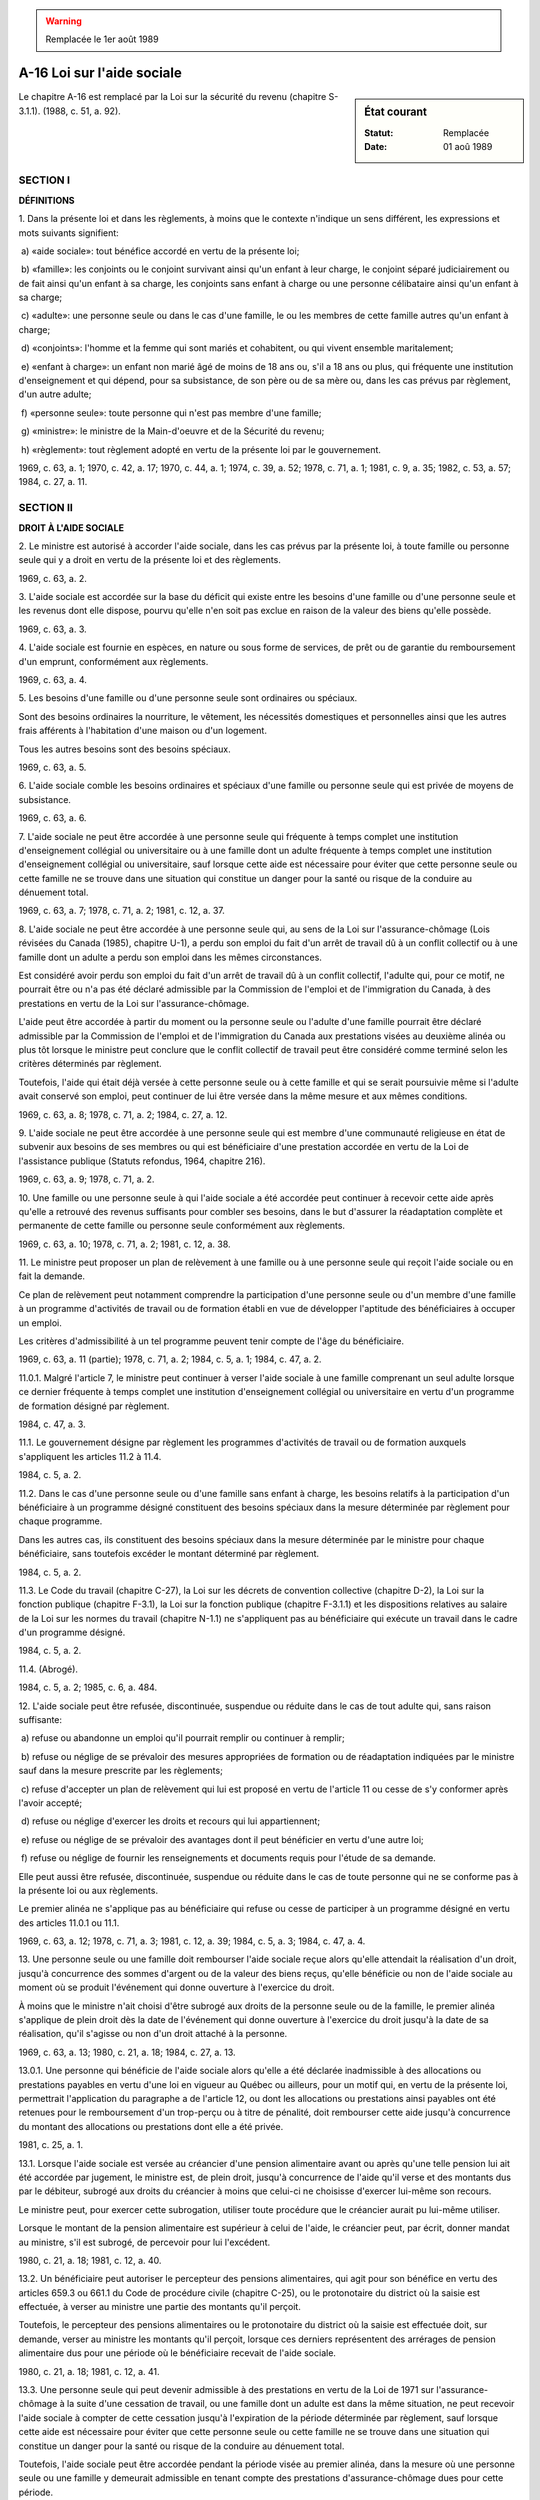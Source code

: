.. warning:: Remplacée le 1er août 1989

.. _A-16:

===========================
A-16 Loi sur l'aide sociale
===========================

.. sidebar:: État courant

    :Statut: Remplacée
    :Date: 01 aoû 1989

Le chapitre A-16 est remplacé par la Loi sur la sécurité du revenu (chapitre S-3.1.1).  (1988, c. 51, a. 92).

SECTION I
~~~~~~~~~

**DÉFINITIONS**

1. Dans la présente loi et dans les règlements, à moins que le contexte n'indique un sens différent, les expressions et mots suivants signifient:

 a) «aide sociale»: tout bénéfice accordé en vertu de la présente loi;

 b) «famille»: les conjoints ou le conjoint survivant ainsi qu'un enfant à leur charge, le conjoint séparé judiciairement ou de fait ainsi qu'un enfant à sa charge, les conjoints sans enfant à charge ou une personne célibataire ainsi qu'un enfant à sa charge;

 c) «adulte»: une personne seule ou dans le cas d'une famille, le ou les membres de cette famille autres qu'un enfant à charge;

 d) «conjoints»: l'homme et la femme qui sont mariés et cohabitent, ou qui vivent ensemble maritalement;

 e) «enfant à charge»: un enfant non marié âgé de moins de 18 ans ou, s'il a 18 ans ou plus, qui fréquente une institution d'enseignement et qui dépend, pour sa subsistance, de son père ou de sa mère ou, dans les cas prévus par règlement, d'un autre adulte;

 f) «personne seule»: toute personne qui n'est pas membre d'une famille;

 g) «ministre»: le ministre de la Main-d'oeuvre et de la Sécurité du revenu;

 h) «règlement»: tout règlement adopté en vertu de la présente loi par le gouvernement.

1969, c. 63, a. 1; 1970, c. 42, a. 17; 1970, c. 44, a. 1; 1974, c. 39, a. 52; 1978, c. 71, a. 1; 1981, c. 9, a. 35; 1982, c. 53, a. 57; 1984, c. 27, a. 11.

SECTION II
~~~~~~~~~~

**DROIT À L'AIDE SOCIALE**

2. Le ministre est autorisé à accorder l'aide sociale, dans les cas prévus par la présente loi, à toute famille ou personne seule qui y a droit en vertu de la présente loi et des règlements.

1969, c. 63, a. 2.

3. L'aide sociale est accordée sur la base du déficit qui existe entre les besoins d'une famille ou d'une personne seule et les revenus dont elle dispose, pourvu qu'elle n'en soit pas exclue en raison de la valeur des biens qu'elle possède.

1969, c. 63, a. 3.

4. L'aide sociale est fournie en espèces, en nature ou sous forme de services, de prêt ou de garantie du remboursement d'un emprunt, conformément aux règlements.

1969, c. 63, a. 4.

5. Les besoins d'une famille ou d'une personne seule sont ordinaires ou spéciaux.

Sont des besoins ordinaires la nourriture, le vêtement, les nécessités domestiques et personnelles ainsi que les autres frais afférents à l'habitation d'une maison ou d'un logement.

Tous les autres besoins sont des besoins spéciaux.

1969, c. 63, a. 5.

6. L'aide sociale comble les besoins ordinaires et spéciaux d'une famille ou personne seule qui est privée de moyens de subsistance.

1969, c. 63, a. 6.

7. L'aide sociale ne peut être accordée à une personne seule qui fréquente à temps complet une institution d'enseignement collégial ou universitaire ou à une famille dont un adulte fréquente à temps complet une institution d'enseignement collégial ou universitaire, sauf lorsque cette aide est nécessaire pour éviter que cette personne seule ou cette famille ne se trouve dans une situation qui constitue un danger pour la santé ou risque de la conduire au dénuement total.

1969, c. 63, a. 7; 1978, c. 71, a. 2; 1981, c. 12, a. 37.

8. L'aide sociale ne peut être accordée à une personne seule qui, au sens de la Loi sur l'assurance-chômage (Lois révisées du Canada (1985), chapitre U-1), a perdu son emploi du fait d'un arrêt de travail dû à un conflit collectif ou à une famille dont un adulte a perdu son emploi dans les mêmes circonstances.

Est considéré avoir perdu son emploi du fait d'un arrêt de travail dû à un conflit collectif, l'adulte qui, pour ce motif, ne pourrait être ou n'a pas été déclaré admissible par la Commission de l'emploi et de l'immigration du Canada, à des prestations en vertu de la Loi sur l'assurance-chômage.

L'aide peut être accordée à partir du moment ou la personne seule ou l'adulte d'une famille pourrait être déclaré admissible par la Commission de l'emploi et de l'immigration du Canada aux prestations visées au deuxième alinéa ou plus tôt lorsque le ministre peut conclure que le conflit collectif de travail peut être considéré comme terminé selon les critères déterminés par règlement.

Toutefois, l'aide qui était déjà versée à cette personne seule ou à cette famille et qui se serait poursuivie même si l'adulte avait conservé son emploi, peut continuer de lui être versée dans la même mesure et aux mêmes conditions.

1969, c. 63, a. 8; 1978, c. 71, a. 2; 1984, c. 27, a. 12.

9. L'aide sociale ne peut être accordée à une personne seule qui est membre d'une communauté religieuse en état de subvenir aux besoins de ses membres ou qui est bénéficiaire d'une prestation accordée en vertu de la Loi de l'assistance publique (Statuts refondus, 1964, chapitre 216).

1969, c. 63, a. 9; 1978, c. 71, a. 2.

10. Une famille ou une personne seule à qui l'aide sociale a été accordée peut continuer à recevoir cette aide après qu'elle a retrouvé des revenus suffisants pour combler ses besoins, dans le but d'assurer la réadaptation complète et permanente de cette famille ou personne seule conformément aux règlements.

1969, c. 63, a. 10; 1978, c. 71, a. 2; 1981, c. 12, a. 38.

11. Le ministre peut proposer un plan de relèvement à une famille ou à une personne seule qui reçoit l'aide sociale ou en fait la demande.

Ce plan de relèvement peut notamment comprendre la participation d'une personne seule ou d'un membre d'une famille à un programme d'activités de travail ou de formation établi en vue de développer l'aptitude des bénéficiaires à occuper un emploi.

Les critères d'admissibilité à un tel programme peuvent tenir compte de l'âge du bénéficiaire.

1969, c. 63, a. 11 (partie); 1978, c. 71, a. 2; 1984, c. 5, a. 1; 1984, c. 47, a. 2.

11.0.1. Malgré l'article 7, le ministre peut continuer à verser l'aide sociale à une famille comprenant un seul adulte lorsque ce dernier fréquente à temps complet une institution d'enseignement collégial ou universitaire en vertu d'un programme de formation désigné par règlement.

1984, c. 47, a. 3.

11.1. Le gouvernement désigne par règlement les programmes d'activités de travail ou de formation auxquels s'appliquent les articles 11.2 à 11.4.

1984, c. 5, a. 2.

11.2. Dans le cas d'une personne seule ou d'une famille sans enfant à charge, les besoins relatifs à la participation d'un bénéficiaire à un programme désigné constituent des besoins spéciaux dans la mesure déterminée par règlement pour chaque programme.

Dans les autres cas, ils constituent des besoins spéciaux dans la mesure déterminée par le ministre pour chaque bénéficiaire, sans toutefois excéder le montant déterminé par règlement.

1984, c. 5, a. 2.

11.3. Le Code du travail (chapitre C-27), la Loi sur les décrets de convention collective (chapitre D-2), la Loi sur la fonction publique (chapitre F-3.1), la Loi sur la fonction publique (chapitre F-3.1.1) et les dispositions relatives au salaire de la Loi sur les normes du travail (chapitre N-1.1) ne s'appliquent pas au bénéficiaire qui exécute un travail dans le cadre d'un programme désigné.

1984, c. 5, a. 2.

11.4. (Abrogé).

1984, c. 5, a. 2; 1985, c. 6, a. 484.

12. L'aide sociale peut être refusée, discontinuée, suspendue ou réduite dans le cas de tout adulte qui, sans raison suffisante:

 a) refuse ou abandonne un emploi qu'il pourrait remplir ou continuer à remplir;

 b) refuse ou néglige de se prévaloir des mesures appropriées de formation ou de réadaptation indiquées par le ministre sauf dans la mesure prescrite par les règlements;

 c) refuse d'accepter un plan de relèvement qui lui est proposé en vertu de l'article 11 ou cesse de s'y conformer après l'avoir accepté;

 d) refuse ou néglige d'exercer les droits et recours qui lui appartiennent;

 e) refuse ou néglige de se prévaloir des avantages dont il peut bénéficier en vertu d'une autre loi;

 f) refuse ou néglige de fournir les renseignements et documents requis pour l'étude de sa demande.

Elle peut aussi être refusée, discontinuée, suspendue ou réduite dans le cas de toute personne qui ne se conforme pas à la présente loi ou aux règlements.

Le premier alinéa ne s'applique pas au bénéficiaire qui refuse ou cesse de participer à un programme désigné en vertu des articles 11.0.1 ou 11.1.

1969, c. 63, a. 12; 1978, c. 71, a. 3; 1981, c. 12, a. 39; 1984, c. 5, a. 3; 1984, c. 47, a. 4.

13. Une personne seule ou une famille doit rembourser l'aide sociale reçue alors qu'elle attendait la réalisation d'un droit, jusqu'à concurrence des sommes d'argent ou de la valeur des biens reçus, qu'elle bénéficie ou non de l'aide sociale au moment où se produit l'événement qui donne ouverture à l'exercice du droit.

À moins que le ministre n'ait choisi d'être subrogé aux droits de la personne seule ou de la famille, le premier alinéa s'applique de plein droit dès la date de l'événement qui donne ouverture à l'exercice du droit jusqu'à la date de sa réalisation, qu'il s'agisse ou non d'un droit attaché à la personne.

1969, c. 63, a. 13; 1980, c. 21, a. 18; 1984, c. 27, a. 13.

13.0.1. Une personne qui bénéficie de l'aide sociale alors qu'elle a été déclarée inadmissible à des allocations ou prestations payables en vertu d'une loi en vigueur au Québec ou ailleurs, pour un motif qui, en vertu de la présente loi, permettrait l'application du paragraphe a de l'article 12, ou dont les allocations ou prestations ainsi payables ont été retenues pour le remboursement d'un trop-perçu ou à titre de pénalité, doit rembourser cette aide jusqu'à concurrence du montant des allocations ou prestations dont elle a été privée.

1981, c. 25, a. 1.

13.1. Lorsque l'aide sociale est versée au créancier d'une pension alimentaire avant ou après qu'une telle pension lui ait été accordée par jugement, le ministre est, de plein droit, jusqu'à concurrence de l'aide qu'il verse et des montants dus par le débiteur, subrogé aux droits du créancier à moins que celui-ci ne choisisse d'exercer lui-même son recours.

Le ministre peut, pour exercer cette subrogation, utiliser toute procédure que le créancier aurait pu lui-même utiliser.

Lorsque le montant de la pension alimentaire est supérieur à celui de l'aide, le créancier peut, par écrit, donner mandat au ministre, s'il est subrogé, de percevoir pour lui l'excédent.

1980, c. 21, a. 18; 1981, c. 12, a. 40.

13.2. Un bénéficiaire peut autoriser le percepteur des pensions alimentaires, qui agit pour son bénéfice en vertu des articles 659.3 ou 661.1 du Code de procédure civile (chapitre C-25), ou le protonotaire du district où la saisie est effectuée, à verser au ministre une partie des montants qu'il perçoit.

Toutefois, le percepteur des pensions alimentaires ou le protonotaire du district où la saisie est effectuée doit, sur demande, verser au ministre les montants qu'il perçoit, lorsque ces derniers représentent des arrérages de pension alimentaire dus pour une période où le bénéficiaire recevait de l'aide sociale.

1980, c. 21, a. 18; 1981, c. 12, a. 41.

13.3. Une personne seule qui peut devenir admissible à des prestations en vertu de la Loi de 1971 sur l'assurance-chômage à la suite d'une cessation de travail, ou une famille dont un adulte est dans la même situation, ne peut recevoir l'aide sociale à compter de cette cessation jusqu'à l'expiration de la période déterminée par règlement, sauf lorsque cette aide est nécessaire pour éviter que cette personne seule ou cette famille ne se trouve dans une situation qui constitue un danger pour la santé ou risque de la conduire au dénuement total.

Toutefois, l'aide sociale peut être accordée pendant la période visée au premier alinéa, dans la mesure où une personne seule ou une famille y demeurait admissible en tenant compte des prestations d'assurance-chômage dues pour cette période.

1984, c. 27, a. 14.

SECTION III
~~~~~~~~~~~

**MODALITÉS DE L'AIDE SOCIALE**

14. Une personne ne cesse pas d'être membre d'une famille du seul fait qu'elle se trouve temporairement hors du foyer familial sauf dans les cas déterminés par règlement.

1969, c. 63, a. 14; 1978, c. 71, a. 4.

15. Un membre d'une famille ne peut recevoir d'aide sociale à titre individuel.

1969, c. 63, a. 15.

16. Une personne de moins de dix-huit ans ne peut recevoir d'aide sociale à titre de personne seule.

Elle ne peut être considérée à titre d'adulte constituant une famille avec une autre personne que si elle est mariée à cette personne ou si elle est père ou mère d'un enfant à charge.

1969, c. 63, a. 16; 1978, c. 71, a. 5.

17. Le ministre peut désigner toute personne ou organisme pour agir en qualité de fiduciaire pour le compte de toute personne qui bénéficie de l'aide sociale et pour recevoir, à ce titre, les sommes d'argent ou les autres biens qui sont fournis en vertu de la présente loi.  Tout fiduciaire ainsi désigné doit rendre compte au ministre à sa demande et lui remettre, le cas échéant, tout reliquat.

1969, c. 63, a. 17.

18. L'aide sociale doit être accordée sans distinction, exclusion ou préférence fondée sur la race, la couleur, le sexe, la religion, la langue, l'ascendance nationale, l'origine sociale, les moeurs ou les convictions politiques de la personne qui la demande ou des membres de sa famille.

1969, c. 63, a. 18.

19. Toute personne qui désire bénéficier de l'aide sociale doit en faire la demande en la manière prescrite par les règlements.

1969, c. 63, a. 19.

20. Le ministre doit, dans le plus bref délai possible, procéder à l'étude du cas de chaque requérant, afin de statuer sur son admissibilité à l'aide sociale et d'en déterminer la forme la mieux appropriée.

1969, c. 63, a. 20.

21. Le ministre peut garantir le remboursement total ou partiel, en principal et intérêts, de tout prêt fait en faveur d'une personne qui a droit de recevoir l'aide sociale, jusqu'à concurrence des montants qu'elle a ainsi droit de recevoir.

1969, c. 63, a. 21.

22. Les prestations versées à titre d'aide sociale prennent fin avec le versement fait pour le mois durant lequel le bénéficiaire cesse de répondre aux conditions d'admissibilité, sous réserve de l'article 10.

1969, c. 63, a. 22.

23. Tous les biens cédés ou transportés par une personne qui a demandé l'aide sociale ou par une personne qui est membre d'une famille pour laquelle l'aide sociale a été demandée, dans les trois années précédant la date de la demande sont présumés avoir été cédés ou transportés dans le but de rendre cette personne ou cette famille admissible à l'aide sociale ou à des bénéfices plus élevés que ceux qui lui auraient autrement été accordés.

1969, c. 63, a. 23.

24. Les sommes versées ou les biens fournis à titre d'aide sociale sont incessibles et insaisissables; ils doivent être utilisés aux fins pour lesquelles l'aide sociale a été accordée.

1969, c. 63, a. 24.

25. Toute personne doit, sans délai, aviser le ministre de tout changement dans sa situation rendant inexacts les renseignements qu'elle a fournis en vue d'obtenir l'aide sociale ou influant, dans son cas, sur les bénéfices qui lui ont été accordés.

Une personne qui a reçu ou qui reçoit de l'aide sociale est tenue d'en rembourser le montant ou la valeur suivant les modalités et délais et en payant les intérêts prévus par règlement, lorsque:

 a) l'aide a été accordée alors que l'article 13 s'appliquait ou lorsque l'aide a été accordée sous forme de garantie du remboursement d'un emprunt;

 b) l'aide a été accordée alors qu'elle n'y a pas droit; ou

 c) l'aide est utilisée à des fins autres que celles pour lesquelles elle a été accordée;

 d) l'aide a été accordée alors que des prestations ou des allocations visées à l'article 13.0.1 lui étaient retenues.

La valeur de cette aide peut, en tout temps, être recouvrée à titre de dette due au trésor public; elle peut aussi être déduite de tout versement à venir, conformément aux règlements, ou d'un remboursement dû par le ministre du Revenu par suite de l'application d'une loi fiscale conformément à l'article 31 de la Loi sur le ministère du Revenu (chapitre M-31).

Une personne peut être dispensée, conformément aux règlements, du remboursement prévu par le deuxième alinéa lorsque ses revenus sont inférieurs au revenu admissible déterminé par règlement.

1969, c. 63, a. 25; 1981, c. 12, a. 42; 1981, c. 25, a. 2; 1984, c. 27, a. 15.

26. (Abrogé).

1969, c. 63, a. 26; 1980, c. 21, a. 19.

SECTION IV
~~~~~~~~~~

**RÉVISION**

27. Toute personne qui se croit lésée parce que l'aide sociale lui a été refusée ou a été refusée à sa famille, parce qu'elle estime insuffisante l'aide ou la forme d'aide accordée, parce qu'elle est insatisfaite de la manière dont l'aide est fournie, ou parce que l'aide a été, dans son cas, réduite, suspendue ou discontinuée, peut demander la révision de la décision rendue.

1969, c. 63, a. 27.

27.1. Dans le cas du besoin spécial d'aide juridique, la révision s'effectue conformément aux articles 74 et suivants de la Loi sur l'aide juridique (chapitre A-14).

1982, c. 58, a. 13.

28. Le pourvoi en révision est introduit par une demande faite par écrit dans les soixante jours de la date à laquelle le plaignant a été avisé de la décision dont il demande la révision.

La demande de révision doit contenir un exposé sommaire des motifs invoqués et être adressée au ministre ou à la personne désignée à cette fin par lui, conformément aux règlements.

Sur réception de la demande de révision, le ministre ou cette personne doit vérifier les faits et circonstances de l'affaire, analyser les motifs invoqués et rendre sa décision dans les trente jours de la réception de la demande de révision.  Il doit immédiatement aviser par écrit la personne intéressée de la décision rendue, des raisons qui la motivent et de son droit d'en appeler conformément à la présente loi.

1969, c. 63, a. 28; 1978, c. 71, a. 6.

29. Malgré l'article 28, le ministre peut permettre au plaignant de se pourvoir en révision après le délai visé dans le premier alinéa de l'article 28 s'il démontre qu'il a été, en fait, dans l'impossibilité d'agir plus tôt.  Cette décision est sujette à appel devant la Commission des affaires sociales dans les quinze jours de la date à laquelle le plaignant a été avisé de celle-ci.

Si la Commission infirme la décision du ministre rendue en vertu du présent article, ce dernier ou la personne désignée par lui doit examiner les faits et circonstances de l'affaire, analyser les motifs invoqués et rendre sa décision dans les trente jours de la réception de la décision de la Commission.

Le ministre doit immédiatement aviser par écrit la personne intéressée de la décision rendue, des raisons qui la motivent et de son droit d'en appeler conformément à la présente loi.

1969, c. 63, a. 29; 1978, c. 71, a. 6.

SECTION V
~~~~~~~~~

**APPEL**

30. Toute personne visée dans l'article 27 qui se croit lésée à la suite d'une décision rendue en vertu de l'article 28 ou du deuxième alinéa de l'article 29 peut en appeler à la Commission des affaires sociales.

1969, c. 63, a. 42; 1970, c. 44, a. 4; 1974, c. 39, a. 54; 1978, c. 71, a. 7.

SECTION VI
~~~~~~~~~~

**RÈGLEMENTS**

31. En outre des autres pouvoirs de réglementation qui lui sont conférés par la présente loi, le gouvernement peut, sous réserve des dispositions de la présente loi, adopter des règlements concernant:

 a) les revenus qui peuvent être exclus dans le calcul du déficit d'une famille ou personne seule pour les fins de l'application de l'article 3, ainsi que la façon d'établir la valeur ou le montant de ces revenus;

 b) la valeur des biens que possède une famille ou une personne seule au-delà de laquelle elle est exclue de l'aide sociale et la façon d'en établir le montant ainsi que la mesure dans laquelle les biens visés dans l'article 23 comptent dans la détermination de cette valeur, si la présomption de cet article n'est pas renversée;

 c) les cas dans lesquels l'aide sociale peut être fournie en espèces, en nature ou sous forme de services, de prêt ou de garantie du remboursement d'un emprunt;

 d) les frais afférents à l'habitation d'une maison ou d'un logement que peuvent comprendre les besoins ordinaires d'une famille ou personne seule suivant l'article 5;

 e)  la mesure dans laquelle les besoins ordinaires d'une famille ou d'une personne seule peuvent être comblés au moyen de l'aide sociale et les méthodes suivant lesquelles ces besoins doivent être prouvés et évalués; dans la détermination de l'aide, il peut être tenu compte de l'âge, de l'aptitude au travail d'une personne seule ou des membres d'une famille sans enfant à charge ou n'en ayant pas eu qui soit décédé, ainsi que du fait qu'une famille ou une personne seule vit chez un parent ou un enfant;

 f) les besoins spéciaux qui peuvent être comblés au moyen de l'aide sociale, la mesure dans laquelle ils peuvent l'être, les méthodes suivant lesquelles ils doivent être prouvés et évalués ainsi que les conditions d'admissibilité à l'aide sociale à ce titre;

 g) les cas dans lesquels l'incapacité physique ou mentale d'une personne seule ou d'un adulte membre d'une famille rend cette personne seule ou cette famille admissible à l'aide sociale et la façon dont cette incapacité doit être établie;

 h) les modalités suivant lesquelles sont établies les prescriptions que peut contenir tout plan de relèvement proposé par le ministre à une famille ou personne seule conformément à l'article 11, y compris les prescriptions relatives à la consolidation des dettes de cette famille ou personne seule et les mesures de formation et de réadaptation auxquelles elles doivent se soumettre;

 i) les conditions et modalités suivant lesquelles une famille ou personne seule peut continuer à recevoir l'aide sociale après qu'elle a retrouvé ses moyens de subsistance, ainsi que les conditions auxquelles elle demeure par la suite admissible à l'aide sociale;

 j) les conditions et la mesure dans lesquelles l'aide sociale est refusée, discontinuée, suspendue ou réduite dans les cas prévus par l'article 12, en tenant compte de l'âge, de l'aptitude au travail, du fait qu'il s'agit d'une personne seule ou d'une famille ou du fait qu'il y a déjà eu refus ou abandon, sans raison suffisante, d'un emploi que l'adulte pourrait remplir ou continuer de remplir;

 k) les circonstances dans lesquelles une personne cesse de faire partie d'une famille lorsqu'elle se trouve temporairement hors du foyer familial;

 l) (paragraphe abrogé);

 m) les conditions suivant lesquelles le ministre peut désigner un fiduciaire pour recevoir, à ce titre, les sommes d'argent et les autres biens qui sont fournis à toute personne à titre d'aide sociale;

 n) la forme et la teneur des demandes d'aide sociale, les formules que le ministre est autorisé à établir et à prescrire et les renseignements et preuves que doit fournir toute personne qui en fait la demande;

 o) les modalités de versements en espèces d'aide financière à titre d'aide sociale, l'époque à laquelle ces versements doivent commencer ainsi que leur fréquence;

 p) les modalités des prêts et des garanties d'emprunts qui sont consentis à titre d'aide sociale, ainsi que le délai de remboursement;

 q) les avis qui doivent être donnés à toute personne qui demande l'aide sociale, à la suite de toute décision rendue sur cette demande, et la manière dont cette personne doit être avisée de ses recours en révision ou en appel;

 r) les formalités de révision et les conditions auxquelles l'aide sociale est rétablie en attendant la décision suite à une demande de révision;

 s) le mode de remboursement de l'aide sociale, le montant minimum des versements réclamés, les conditions, cas et circonstances dans lesquels ce montant est augmenté et l'époque à laquelle le remboursement commence;

 s.1) les conditions dans lesquelles un intérêt est exigé sur un remboursement, le taux de cet intérêt et la somme à laquelle il s'applique;

 s.2) les cas et circonstances dans lesquels une personne seule ou une famille est dispensée d'un remboursement du capital ou de l'intérêt;

 t) les cas dans lesquels une personne est considérée comme fréquentant une institution d'enseignement;

 u) les cas dans lesquels le ministre est autorisé à reconnaître une institution d'enseignement pour les fins de la présente loi;

 v) les règles et modalités particulières applicables aux inuit et aux indiens;

 w) la définition du mot «ménage» pour les fins de la présente loi;

 x) les cas où un enfant doit être considéré ne pas dépendre d'un adulte pour sa subsistance;

 y) les cas où un enfant est considéré comme dépendant d'un adulte autre que le père ou la mère pour assurer sa subsistance;

 z) les critères selon lesquels le ministre peut conclure qu'un conflit collectif de travail peut être considéré comme terminé;

 z.1) la fixation de la période de temps visée à l'article 13.3.

Ces règlements doivent être publiés dans la Gazette officielle du Québec et ils entrent en vigueur à la date de cette publication, ou à toute autre date ultérieure qui y est fixée à cette fin.

1969, c. 63, a. 48; 1978, c. 71, a. 8; 1981, c. 12, a. 43; 1981, c. 25, a. 3; 1984, c. 27, a. 16.

32. (Remplacé).

1976, c. 28, a. 1; 1979, c. 16, a. 50.

33. (Remplacé).

1976, c. 28, a. 1 (partie); 1979, c. 16, a. 50.

34. (Remplacé).

1976, c. 28, a. 1; 1979, c. 16, a. 50.

SECTION VII
~~~~~~~~~~~

**DISPOSITIONS DIVERSES**

35. Le ministre peut, avec l'autorisation du gouvernement, conclure tout accord avec le gouvernement du Canada et tout organisme de celui-ci ainsi qu'avec tout autre gouvernement, organisme ou personne, conformément aux intérêts et aux droits du Québec, pour faciliter l'exécution de la présente loi.

1969, c. 63, a. 49.

36. Les fonctionnaires et employés du ministère de la Main-d'oeuvre et de la Sécurité du revenu doivent prêter leur assistance à toute personne qui le requiert, pour lui faciliter l'accès aux bénéfices d'aide sociale auxquels elle a droit, particulièrement en l'aidant dans la rédaction d'une demande d'aide sociale ou de révision ou d'une déclaration d'appel prévue par la présente loi.

Cette obligation incombe également aux fonctionnaires et employés de tout organisme ou personne avec lequel un accord a été conclu conformément à l'article 35.

1969, c. 63, a. 50; 1970, c. 42, a. 17; 1981, c. 9, a. 35; 1982, c. 53, a. 57.

36.1. Le gouvernement peut autoriser généralement ou spécialement un fonctionnaire du ministère de la Main-d'oeuvre et de la Sécurité du revenu à enquêter sur toute question relative à l'application de la présente loi ou d'un règlement.

Cette personne est investie, aux fins de son enquête, des pouvoirs et de l'immunité accordés aux commissaires nommés en vertu de la Loi sur les commissions d'enquête (chapitre C-37), sauf du pouvoir d'imposer l'emprisonnement.

1981, c. 25, a. 4; 1982, c. 53, a. 57.

37. Sous réserve de la Loi sur l'accès aux documents des organismes publics et sur la protection des renseignements personnels (chapitre A-2.1), le ministre peut obtenir d'un ministère ou d'un organisme du gouvernement tout renseignement qu'il estime nécessaire sur les prestations, de quelque nature qu'elles soient, que ce ministère ou organisme a versées, verse ou serait autorisé à verser à toute personne qui reçoit ou demande l'aide sociale.

1969, c. 63, a. 51; 1986, c. 95, a. 13.

37.1. (Abrogé).

1981, c. 25, a. 5; 1984, c. 27, a. 17.

38. Tout fonctionnaire ou employé du ministère de la Main-d'oeuvre et de la Sécurité du revenu, tout fiduciaire désigné en vertu de l'article 17 ainsi que toute personne participant à l'exécution de la présente loi en vertu de ses dispositions, des règlements ou d'une entente visée à l'article 35 qui révèle, sans y être dûment autorisé, quoi que ce soit dont il a eu connaissance à l'occasion de l'application de la présente loi, commet une infraction et est passible, sur poursuite sommaire, en outre des autres peines qui peuvent lui être imposées, d'une amende de pas moins de 100 $ ni de plus de 1 000 $ et du paiement des frais.

Les poursuites intentées en vertu du présent article doivent être autorisées par le ministre.

1969, c. 63, a. 52; 1970, c. 42, a. 17; 1981, c. 9, a. 35; 1982, c. 53, a. 57.

39. Sous réserve de l'article 38, est passible, sur poursuite sommaire, en outre du paiement des frais, d'une amende n'excédant pas 200 $ ou d'un emprisonnement n'excédant pas six mois, ou de l'une et l'autre peine à la fois, quiconque,

 a) contrevient à l'une des dispositions de la présente loi ou des règlements;

 b) obtient ou reçoit, de mauvaise foi ou par fraude, de l'aide sociale à laquelle il n'a pas droit ou,

 c) sciemment, aide ou encourage une autre personne à obtenir ou à recevoir de l'aide sociale à laquelle elle n'a pas droit.

Toute personne reconnue coupable d'une infraction visée aux paragraphes b ou c peut en outre être condamnée à une amende qui ne peut excéder le montant obtenu par fraude ou sans droit.

1969, c. 63, a. 53.

SECTION VIII
~~~~~~~~~~~~

**DISPOSITIONS FINALES**

40. Le ministre de la Main-d'oeuvre et de la Sécurité du revenu est chargé de l'application de la présente loi.

1969, c. 63, a. 72; 1970, c. 42, a. 17; 1981, c. 9, a. 35; 1982, c. 53, a. 57.

41. (Cet article a cessé d'avoir effet le 17 avril 1987).

1982, c. 21, a. 1; R.-U., 1982, c. 11, ann. B, ptie I, a. 33.

ANNEXE ABROGATIVE

Conformément à l'article 17 de la Loi sur la refonte des lois (chapitre R-3), le chapitre 63 des lois de 1969, tel qu'en vigueur au 31 décembre 1977, à l'exception des articles 11 (partie), 48b (partie), 58, 59, 66 à 71, 73 et 74, est abrogé à compter de l'entrée en vigueur du chapitre A-16 des Lois refondues.

MISES À JOUR TOUCHANT CE CHAPITRE:

1er JUIN 1979

1er NOVEMBRE 1980

31 DÉCEMBRE 1981

1er JUILLET 1982

1er JANVIER 1983

1er JUILLET 1984

1er MARS 1985

1er SEPTEMBRE 1985

1er MARS 1987

1er SEPTEMBRE 1987

1er MARS 1989
